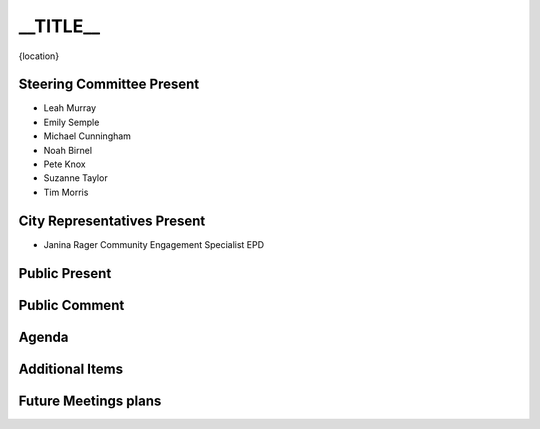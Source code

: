 __TITLE__
=============================

{location}

Steering Committee Present
--------------------------

* Leah Murray
* Emily Semple
* Michael Cunningham
* Noah Birnel
* Pete Knox
* Suzanne Taylor
* Tim Morris

City Representatives Present
-----------------------------

* Janina Rager Community Engagement Specialist EPD

Public Present
--------------

Public Comment
--------------

Agenda
------

Additional Items
----------------

Future Meetings plans
---------------------

